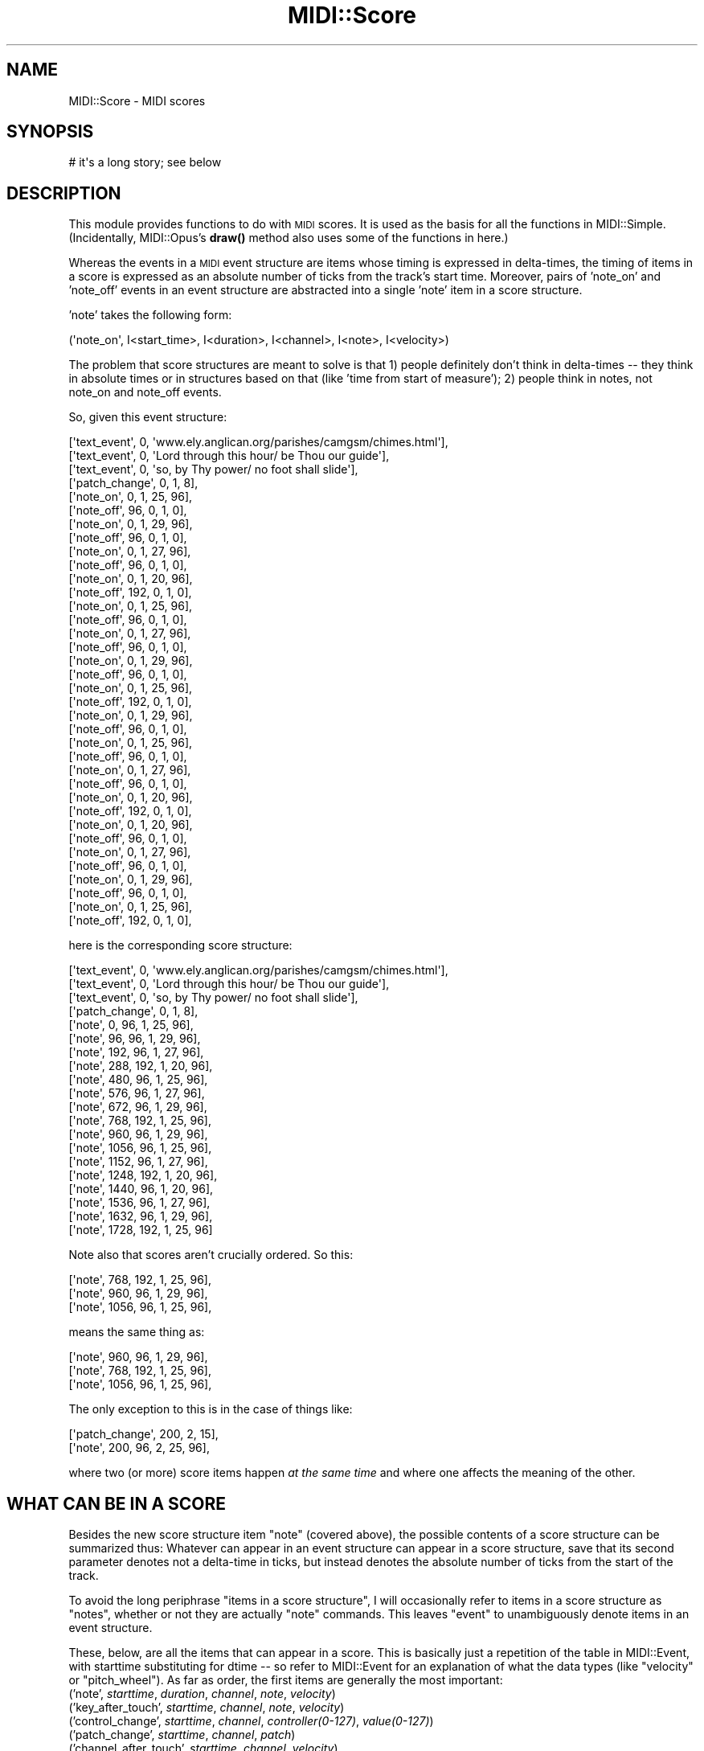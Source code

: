 .\" Automatically generated by Pod::Man 4.10 (Pod::Simple 3.35)
.\"
.\" Standard preamble:
.\" ========================================================================
.de Sp \" Vertical space (when we can't use .PP)
.if t .sp .5v
.if n .sp
..
.de Vb \" Begin verbatim text
.ft CW
.nf
.ne \\$1
..
.de Ve \" End verbatim text
.ft R
.fi
..
.\" Set up some character translations and predefined strings.  \*(-- will
.\" give an unbreakable dash, \*(PI will give pi, \*(L" will give a left
.\" double quote, and \*(R" will give a right double quote.  \*(C+ will
.\" give a nicer C++.  Capital omega is used to do unbreakable dashes and
.\" therefore won't be available.  \*(C` and \*(C' expand to `' in nroff,
.\" nothing in troff, for use with C<>.
.tr \(*W-
.ds C+ C\v'-.1v'\h'-1p'\s-2+\h'-1p'+\s0\v'.1v'\h'-1p'
.ie n \{\
.    ds -- \(*W-
.    ds PI pi
.    if (\n(.H=4u)&(1m=24u) .ds -- \(*W\h'-12u'\(*W\h'-12u'-\" diablo 10 pitch
.    if (\n(.H=4u)&(1m=20u) .ds -- \(*W\h'-12u'\(*W\h'-8u'-\"  diablo 12 pitch
.    ds L" ""
.    ds R" ""
.    ds C` ""
.    ds C' ""
'br\}
.el\{\
.    ds -- \|\(em\|
.    ds PI \(*p
.    ds L" ``
.    ds R" ''
.    ds C`
.    ds C'
'br\}
.\"
.\" Escape single quotes in literal strings from groff's Unicode transform.
.ie \n(.g .ds Aq \(aq
.el       .ds Aq '
.\"
.\" If the F register is >0, we'll generate index entries on stderr for
.\" titles (.TH), headers (.SH), subsections (.SS), items (.Ip), and index
.\" entries marked with X<> in POD.  Of course, you'll have to process the
.\" output yourself in some meaningful fashion.
.\"
.\" Avoid warning from groff about undefined register 'F'.
.de IX
..
.nr rF 0
.if \n(.g .if rF .nr rF 1
.if (\n(rF:(\n(.g==0)) \{\
.    if \nF \{\
.        de IX
.        tm Index:\\$1\t\\n%\t"\\$2"
..
.        if !\nF==2 \{\
.            nr % 0
.            nr F 2
.        \}
.    \}
.\}
.rr rF
.\" ========================================================================
.\"
.IX Title "MIDI::Score 3pm"
.TH MIDI::Score 3pm "2013-02-01" "perl v5.28.1" "User Contributed Perl Documentation"
.\" For nroff, turn off justification.  Always turn off hyphenation; it makes
.\" way too many mistakes in technical documents.
.if n .ad l
.nh
.SH "NAME"
MIDI::Score \- MIDI scores
.SH "SYNOPSIS"
.IX Header "SYNOPSIS"
.Vb 1
\&  # it\*(Aqs a long story; see below
.Ve
.SH "DESCRIPTION"
.IX Header "DESCRIPTION"
This module provides functions to do with \s-1MIDI\s0 scores.
It is used as the basis for all the functions in MIDI::Simple.
(Incidentally, MIDI::Opus's \fBdraw()\fR method also uses some of the
functions in here.)
.PP
Whereas the events in a \s-1MIDI\s0 event structure are items whose timing
is expressed in delta-times, the timing of items in a score is
expressed as an absolute number of ticks from the track's start time.
Moreover, pairs of 'note_on' and 'note_off' events in an event structure
are abstracted into a single 'note' item in a score structure.
.PP
\&'note' takes the following form:
.PP
.Vb 1
\& (\*(Aqnote_on\*(Aq, I<start_time>, I<duration>, I<channel>, I<note>, I<velocity>)
.Ve
.PP
The problem that score structures are meant to solve is that 1)
people definitely don't think in delta-times \*(-- they think in absolute
times or in structures based on that (like 'time from start of measure');
2) people think in notes, not note_on and note_off events.
.PP
So, given this event structure:
.PP
.Vb 10
\& [\*(Aqtext_event\*(Aq, 0, \*(Aqwww.ely.anglican.org/parishes/camgsm/chimes.html\*(Aq],
\& [\*(Aqtext_event\*(Aq, 0, \*(AqLord through this hour/ be Thou our guide\*(Aq],
\& [\*(Aqtext_event\*(Aq, 0, \*(Aqso, by Thy power/ no foot shall slide\*(Aq],
\& [\*(Aqpatch_change\*(Aq, 0, 1, 8],
\& [\*(Aqnote_on\*(Aq, 0, 1, 25, 96],
\& [\*(Aqnote_off\*(Aq, 96, 0, 1, 0],
\& [\*(Aqnote_on\*(Aq, 0, 1, 29, 96],
\& [\*(Aqnote_off\*(Aq, 96, 0, 1, 0],
\& [\*(Aqnote_on\*(Aq, 0, 1, 27, 96],
\& [\*(Aqnote_off\*(Aq, 96, 0, 1, 0],
\& [\*(Aqnote_on\*(Aq, 0, 1, 20, 96],
\& [\*(Aqnote_off\*(Aq, 192, 0, 1, 0],
\& [\*(Aqnote_on\*(Aq, 0, 1, 25, 96],
\& [\*(Aqnote_off\*(Aq, 96, 0, 1, 0],
\& [\*(Aqnote_on\*(Aq, 0, 1, 27, 96],
\& [\*(Aqnote_off\*(Aq, 96, 0, 1, 0],
\& [\*(Aqnote_on\*(Aq, 0, 1, 29, 96],
\& [\*(Aqnote_off\*(Aq, 96, 0, 1, 0],
\& [\*(Aqnote_on\*(Aq, 0, 1, 25, 96],
\& [\*(Aqnote_off\*(Aq, 192, 0, 1, 0],
\& [\*(Aqnote_on\*(Aq, 0, 1, 29, 96],
\& [\*(Aqnote_off\*(Aq, 96, 0, 1, 0],
\& [\*(Aqnote_on\*(Aq, 0, 1, 25, 96],
\& [\*(Aqnote_off\*(Aq, 96, 0, 1, 0],
\& [\*(Aqnote_on\*(Aq, 0, 1, 27, 96],
\& [\*(Aqnote_off\*(Aq, 96, 0, 1, 0],
\& [\*(Aqnote_on\*(Aq, 0, 1, 20, 96],
\& [\*(Aqnote_off\*(Aq, 192, 0, 1, 0],
\& [\*(Aqnote_on\*(Aq, 0, 1, 20, 96],
\& [\*(Aqnote_off\*(Aq, 96, 0, 1, 0],
\& [\*(Aqnote_on\*(Aq, 0, 1, 27, 96],
\& [\*(Aqnote_off\*(Aq, 96, 0, 1, 0],
\& [\*(Aqnote_on\*(Aq, 0, 1, 29, 96],
\& [\*(Aqnote_off\*(Aq, 96, 0, 1, 0],
\& [\*(Aqnote_on\*(Aq, 0, 1, 25, 96],
\& [\*(Aqnote_off\*(Aq, 192, 0, 1, 0],
.Ve
.PP
here is the corresponding score structure:
.PP
.Vb 10
\& [\*(Aqtext_event\*(Aq, 0, \*(Aqwww.ely.anglican.org/parishes/camgsm/chimes.html\*(Aq],
\& [\*(Aqtext_event\*(Aq, 0, \*(AqLord through this hour/ be Thou our guide\*(Aq],
\& [\*(Aqtext_event\*(Aq, 0, \*(Aqso, by Thy power/ no foot shall slide\*(Aq],
\& [\*(Aqpatch_change\*(Aq, 0, 1, 8],
\& [\*(Aqnote\*(Aq, 0, 96, 1, 25, 96],
\& [\*(Aqnote\*(Aq, 96, 96, 1, 29, 96],
\& [\*(Aqnote\*(Aq, 192, 96, 1, 27, 96],
\& [\*(Aqnote\*(Aq, 288, 192, 1, 20, 96],
\& [\*(Aqnote\*(Aq, 480, 96, 1, 25, 96],
\& [\*(Aqnote\*(Aq, 576, 96, 1, 27, 96],
\& [\*(Aqnote\*(Aq, 672, 96, 1, 29, 96],
\& [\*(Aqnote\*(Aq, 768, 192, 1, 25, 96],
\& [\*(Aqnote\*(Aq, 960, 96, 1, 29, 96],
\& [\*(Aqnote\*(Aq, 1056, 96, 1, 25, 96],
\& [\*(Aqnote\*(Aq, 1152, 96, 1, 27, 96],
\& [\*(Aqnote\*(Aq, 1248, 192, 1, 20, 96],
\& [\*(Aqnote\*(Aq, 1440, 96, 1, 20, 96],
\& [\*(Aqnote\*(Aq, 1536, 96, 1, 27, 96],
\& [\*(Aqnote\*(Aq, 1632, 96, 1, 29, 96],
\& [\*(Aqnote\*(Aq, 1728, 192, 1, 25, 96]
.Ve
.PP
Note also that scores aren't crucially ordered.  So this:
.PP
.Vb 3
\& [\*(Aqnote\*(Aq, 768, 192, 1, 25, 96],
\& [\*(Aqnote\*(Aq, 960, 96, 1, 29, 96],
\& [\*(Aqnote\*(Aq, 1056, 96, 1, 25, 96],
.Ve
.PP
means the same thing as:
.PP
.Vb 3
\& [\*(Aqnote\*(Aq, 960, 96, 1, 29, 96],
\& [\*(Aqnote\*(Aq, 768, 192, 1, 25, 96],
\& [\*(Aqnote\*(Aq, 1056, 96, 1, 25, 96],
.Ve
.PP
The only exception to this is in the case of things like:
.PP
.Vb 2
\& [\*(Aqpatch_change\*(Aq, 200,     2, 15],
\& [\*(Aqnote\*(Aq,         200, 96, 2, 25, 96],
.Ve
.PP
where two (or more) score items happen \fIat the same time\fR and where one
affects the meaning of the other.
.SH "WHAT CAN BE IN A SCORE"
.IX Header "WHAT CAN BE IN A SCORE"
Besides the new score structure item \f(CW\*(C`note\*(C'\fR (covered above),
the possible contents of a score structure can be summarized thus:
Whatever can appear in an event structure can appear in a score
structure, save that its second parameter denotes not a
delta-time in ticks, but instead denotes the absolute number of ticks
from the start of the track.
.PP
To avoid the long periphrase \*(L"items in a score structure\*(R", I will
occasionally refer to items in a score structure as \*(L"notes\*(R", whether or
not they are actually \f(CW\*(C`note\*(C'\fR commands.  This leaves \*(L"event\*(R" to
unambiguously denote items in an event structure.
.PP
These, below, are all the items that can appear in a score.
This is basically just a repetition of the table in
MIDI::Event, with starttime substituting for dtime \*(--
so refer to MIDI::Event for an explanation of what the data types
(like \*(L"velocity\*(R" or \*(L"pitch_wheel\*(R").
As far as order, the first items are generally the most important:
.IP "('note', \fIstarttime\fR, \fIduration\fR, \fIchannel\fR, \fInote\fR, \fIvelocity\fR)" 4
.IX Item "('note', starttime, duration, channel, note, velocity)"
.PD 0
.IP "('key_after_touch', \fIstarttime\fR, \fIchannel\fR, \fInote\fR, \fIvelocity\fR)" 4
.IX Item "('key_after_touch', starttime, channel, note, velocity)"
.IP "('control_change', \fIstarttime\fR, \fIchannel\fR, \fIcontroller(0\-127)\fR, \fIvalue(0\-127)\fR)" 4
.IX Item "('control_change', starttime, channel, controller(0-127), value(0-127))"
.IP "('patch_change', \fIstarttime\fR, \fIchannel\fR, \fIpatch\fR)" 4
.IX Item "('patch_change', starttime, channel, patch)"
.IP "('channel_after_touch', \fIstarttime\fR, \fIchannel\fR, \fIvelocity\fR)" 4
.IX Item "('channel_after_touch', starttime, channel, velocity)"
.IP "('pitch_wheel_change', \fIstarttime\fR, \fIchannel\fR, \fIpitch_wheel\fR)" 4
.IX Item "('pitch_wheel_change', starttime, channel, pitch_wheel)"
.IP "('set_sequence_number', \fIstarttime\fR, \fIsequence\fR)" 4
.IX Item "('set_sequence_number', starttime, sequence)"
.IP "('text_event', \fIstarttime\fR, \fItext\fR)" 4
.IX Item "('text_event', starttime, text)"
.IP "('copyright_text_event', \fIstarttime\fR, \fItext\fR)" 4
.IX Item "('copyright_text_event', starttime, text)"
.IP "('track_name', \fIstarttime\fR, \fItext\fR)" 4
.IX Item "('track_name', starttime, text)"
.IP "('instrument_name', \fIstarttime\fR, \fItext\fR)" 4
.IX Item "('instrument_name', starttime, text)"
.IP "('lyric', \fIstarttime\fR, \fItext\fR)" 4
.IX Item "('lyric', starttime, text)"
.IP "('marker', \fIstarttime\fR, \fItext\fR)" 4
.IX Item "('marker', starttime, text)"
.IP "('cue_point', \fIstarttime\fR, \fItext\fR)" 4
.IX Item "('cue_point', starttime, text)"
.IP "('text_event_08', \fIstarttime\fR, \fItext\fR)" 4
.IX Item "('text_event_08', starttime, text)"
.IP "('text_event_09', \fIstarttime\fR, \fItext\fR)" 4
.IX Item "('text_event_09', starttime, text)"
.IP "('text_event_0a', \fIstarttime\fR, \fItext\fR)" 4
.IX Item "('text_event_0a', starttime, text)"
.IP "('text_event_0b', \fIstarttime\fR, \fItext\fR)" 4
.IX Item "('text_event_0b', starttime, text)"
.IP "('text_event_0c', \fIstarttime\fR, \fItext\fR)" 4
.IX Item "('text_event_0c', starttime, text)"
.IP "('text_event_0d', \fIstarttime\fR, \fItext\fR)" 4
.IX Item "('text_event_0d', starttime, text)"
.IP "('text_event_0e', \fIstarttime\fR, \fItext\fR)" 4
.IX Item "('text_event_0e', starttime, text)"
.IP "('text_event_0f', \fIstarttime\fR, \fItext\fR)" 4
.IX Item "('text_event_0f', starttime, text)"
.IP "('end_track', \fIstarttime\fR)" 4
.IX Item "('end_track', starttime)"
.IP "('set_tempo', \fIstarttime\fR, \fItempo\fR)" 4
.IX Item "('set_tempo', starttime, tempo)"
.IP "('smpte_offset', \fIstarttime\fR, \fIhr\fR, \fImn\fR, \fIse\fR, \fIfr\fR, \fIff\fR)" 4
.IX Item "('smpte_offset', starttime, hr, mn, se, fr, ff)"
.IP "('time_signature', \fIstarttime\fR, \fInn\fR, \fIdd\fR, \fIcc\fR, \fIbb\fR)" 4
.IX Item "('time_signature', starttime, nn, dd, cc, bb)"
.IP "('key_signature', \fIstarttime\fR, \fIsf\fR, \fImi\fR)" 4
.IX Item "('key_signature', starttime, sf, mi)"
.IP "('sequencer_specific', \fIstarttime\fR, \fIraw\fR)" 4
.IX Item "('sequencer_specific', starttime, raw)"
.IP "('raw_meta_event', \fIstarttime\fR, \fIcommand\fR(0\-255), \fIraw\fR)" 4
.IX Item "('raw_meta_event', starttime, command(0-255), raw)"
.IP "('sysex_f0', \fIstarttime\fR, \fIraw\fR)" 4
.IX Item "('sysex_f0', starttime, raw)"
.IP "('sysex_f7', \fIstarttime\fR, \fIraw\fR)" 4
.IX Item "('sysex_f7', starttime, raw)"
.IP "('song_position', \fIstarttime\fR)" 4
.IX Item "('song_position', starttime)"
.IP "('song_select', \fIstarttime\fR, \fIsong_number\fR)" 4
.IX Item "('song_select', starttime, song_number)"
.IP "('tune_request', \fIstarttime\fR)" 4
.IX Item "('tune_request', starttime)"
.IP "('raw_data', \fIstarttime\fR, \fIraw\fR)" 4
.IX Item "('raw_data', starttime, raw)"
.PD
.SH "FUNCTIONS"
.IX Header "FUNCTIONS"
This module provides these functions:
.ie n .IP "$score2_r = MIDI::Score::copy_structure($score_r)" 4
.el .IP "\f(CW$score2_r\fR = MIDI::Score::copy_structure($score_r)" 4
.IX Item "$score2_r = MIDI::Score::copy_structure($score_r)"
This takes a \fIreference\fR to a score structure, and returns a
\&\fIreference\fR to a copy of it. Example usage:
.Sp
.Vb 1
\&          @new_score = @{ MIDI::Score::copy_structure( \e@old_score ) };
.Ve
.ie n .IP "$events_r = MIDI::Score::score_r_to_events_r( $score_r )" 4
.el .IP "\f(CW$events_r\fR = MIDI::Score::score_r_to_events_r( \f(CW$score_r\fR )" 4
.IX Item "$events_r = MIDI::Score::score_r_to_events_r( $score_r )"
.PD 0
.ie n .IP "($events_r, $ticks) = MIDI::Score::score_r_to_events_r( $score_r )" 4
.el .IP "($events_r, \f(CW$ticks\fR) = MIDI::Score::score_r_to_events_r( \f(CW$score_r\fR )" 4
.IX Item "($events_r, $ticks) = MIDI::Score::score_r_to_events_r( $score_r )"
.PD
This takes a \fIreference\fR to a score structure, and converts it to an
event structure, which it returns a \fIreference\fR to.  In list context,
also returns a second value, a count of the number of ticks that
structure takes to play (i.e., the end-time of the temporally last
item).
.ie n .IP "$score2_r = MIDI::Score::sort_score_r( $score_r)" 4
.el .IP "\f(CW$score2_r\fR = MIDI::Score::sort_score_r( \f(CW$score_r\fR)" 4
.IX Item "$score2_r = MIDI::Score::sort_score_r( $score_r)"
This takes a \fIreference\fR to a score structure, and returns a
\&\fIreference\fR to a sorted (by time) copy of it. Example usage:
.Sp
.Vb 1
\&          @sorted_score = @{ MIDI::Score::sort_score_r( \e@old_score ) };
.Ve
.ie n .IP "$score_r = MIDI::Score::events_r_to_score_r( $events_r )" 4
.el .IP "\f(CW$score_r\fR = MIDI::Score::events_r_to_score_r( \f(CW$events_r\fR )" 4
.IX Item "$score_r = MIDI::Score::events_r_to_score_r( $events_r )"
.PD 0
.ie n .IP "($score_r, $ticks) = MIDI::Score::events_r_to_score_r( $events_r )" 4
.el .IP "($score_r, \f(CW$ticks\fR) = MIDI::Score::events_r_to_score_r( \f(CW$events_r\fR )" 4
.IX Item "($score_r, $ticks) = MIDI::Score::events_r_to_score_r( $events_r )"
.PD
This takes a \fIreference\fR to an event structure, converts it to a
score structure, which it returns a \fIreference\fR to.  If called in
list context, also returns a count of the number of ticks that
structure takes to play (i.e., the end-time of the temporally last
item).
.ie n .IP "$ticks = MIDI::Score::score_r_time( $score_r )" 4
.el .IP "\f(CW$ticks\fR = MIDI::Score::score_r_time( \f(CW$score_r\fR )" 4
.IX Item "$ticks = MIDI::Score::score_r_time( $score_r )"
This takes a \fIreference\fR to a score structure, and returns 
a count of the number of ticks that structure takes to play
(i.e., the end-time of the temporally last item).
.ie n .IP "MIDI::Score::dump_score( $score_r )" 4
.el .IP "MIDI::Score::dump_score( \f(CW$score_r\fR )" 4
.IX Item "MIDI::Score::dump_score( $score_r )"
This dumps (via \f(CW\*(C`print\*(C'\fR) a text representation of the contents of
the event structure you pass a reference to.
.ie n .IP "MIDI::Score::quantize( $score_r )" 4
.el .IP "MIDI::Score::quantize( \f(CW$score_r\fR )" 4
.IX Item "MIDI::Score::quantize( $score_r )"
This takes a \fIreference\fR to a score structure, performs a grid
quantize on all events, returning a new score reference with new
quantized events.  Two parameters to the method are: 'grid': the
quantization grid, and 'durations': whether or not to also quantize
event durations (default off).
.Sp
When durations of note events are quantized, they can get 0 duration.
These events are \fInot dropped\fR from the returned score, and it is the
responsiblity of the caller to deal with them.
.ie n .IP "MIDI::Score::skyline( $score_r )" 4
.el .IP "MIDI::Score::skyline( \f(CW$score_r\fR )" 4
.IX Item "MIDI::Score::skyline( $score_r )"
This takes a \fIreference\fR to a score structure, performs skyline
(create a monophonic track by extracting the event with highest pitch
at unique onset times) on the score, returning a new score reference.
The parameters to the method is: 'clip': whether durations of events
are preserved or possibly clipped and modified.
.Sp
To explain this, consider the following (from Bach 2 part invention
no.6 in E major):
.Sp
.Vb 2
\&     |\-\-\-\-\-\-e\-\-\-\-\-\-|\-\-\-\-\-\-\-ds\-\-\-\-\-\-\-\-|\-\-\-\-\-\-\-d\-\-\-\-\-\-|...
\&|****\-\-E\-\-\-\-\-|\-\-\-\-\-\-\-Fs\-\-\-\-\-\-\-|\-\-\-\-\-\-Gs\-\-\-\-\-|...
.Ve
.Sp
Without duration cliping, the skyline is E, Fs, Gs...
.Sp
With duration clipping, the skyline is E, e, ds, d..., where the
duration of E is clipped to just the * portion above
.SH "COPYRIGHT"
.IX Header "COPYRIGHT"
Copyright (c) 1998\-2002 Sean M. Burke. All rights reserved.
.PP
This library is free software; you can redistribute it and/or
modify it under the same terms as Perl itself.
.SH "AUTHORS"
.IX Header "AUTHORS"
Sean M. Burke \f(CW\*(C`sburke@cpan.org\*(C'\fR (until 2010)
.PP
Darrell Conklin \f(CW\*(C`conklin@cpan.org\*(C'\fR (from 2010)
